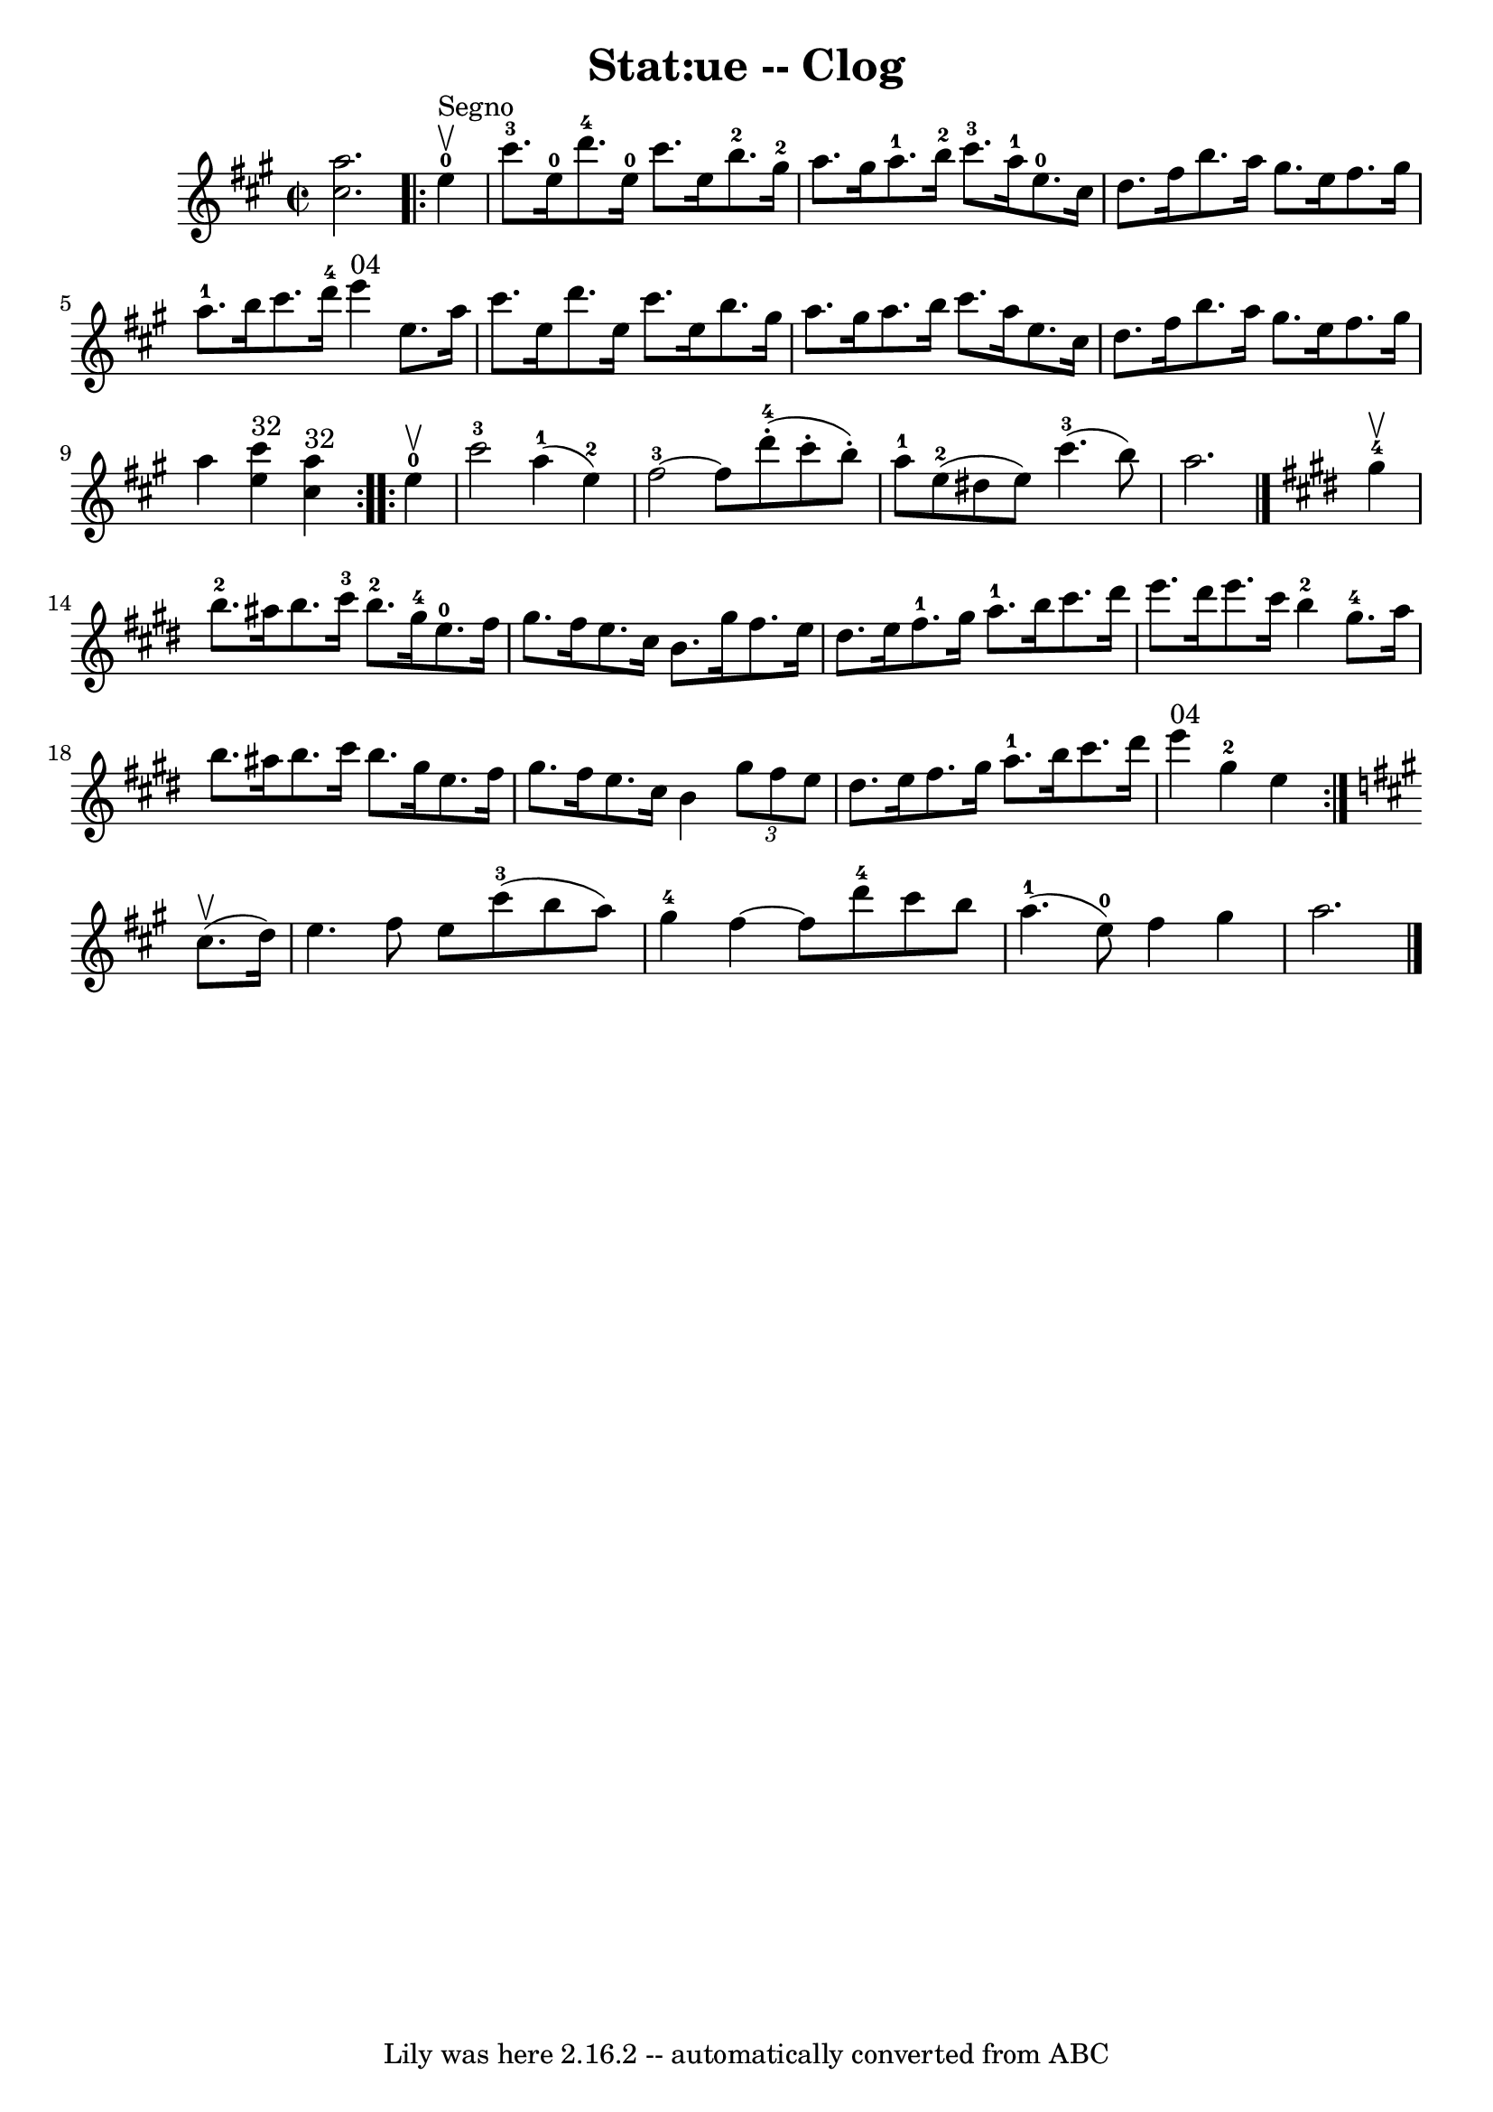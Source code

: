 \version "2.7.40"
\header {
	book = "Ryan's Mammoth Collection"
	crossRefNumber = "1"
	footnotes = "\\\\155 919"
	tagline = "Lily was here 2.16.2 -- automatically converted from ABC"
	title = "Stat:ue -- Clog"
}
voicedefault =  {
\set Score.defaultBarType = "empty"

\override Staff.TimeSignature #'style = #'C
 \time 2/2 \key a \major << cis''2. a''2.   >>   |
     
\repeat volta 2 { e''4-0^"Segno"^\upbow |
 cis'''8.-3   
e''16-0 d'''8.-4 e''16-0 cis'''8. e''16 b''8.-2   
gis''16-2   |
 a''8. gis''16 a''8.-1 b''16-2     
cis'''8.-3 a''16-1 e''8.-0 cis''16    |
 d''8.    
fis''16 b''8. a''16 gis''8. e''16 fis''8. gis''16    |
 
 a''8.-1 b''16 cis'''8. d'''16-4 e'''4^"04" e''8.    
a''16    |
 cis'''8. e''16 d'''8. e''16 cis'''8. e''16 
 b''8. gis''16    |
 a''8. gis''16 a''8. b''16    
cis'''8. a''16 e''8. cis''16    |
 d''8. fis''16 b''8. 
 a''16 gis''8. e''16 fis''8. gis''16    |
 a''4    <<   
e''4^"32" cis'''4   >>   << cis''4^"32" a''4   >> }     
\repeat volta 2 { e''4-0^\upbow |
 cis'''2-3 a''4-1(
 e''4-2)   |
 fis''2-3  ~ fis''8 d'''8-4(-.   
cis'''8 -. b''8 -.)   |
 a''8-1 e''8-2(dis''8    
e''8) cis'''4.-3(b''8)   |
 a''2.    \bar "|."   
\key e \major gis''4-4^\upbow |
 b''8.-2 ais''16    
b''8. cis'''16-3 b''8.-2 gis''16-4 e''8.-0 fis''16    
|
 gis''8. fis''16 e''8. cis''16 b'8. gis''16 fis''8. 
 e''16    |
 dis''8. e''16 fis''8.-1 gis''16 a''8. 
-1 b''16 cis'''8. dis'''16    |
 e'''8. dis'''16 e'''8. 
 cis'''16 b''4-2 gis''8.-4 a''16    |
 b''8.    
ais''16 b''8. cis'''16 b''8. gis''16 e''8. fis''16    
|
 gis''8. fis''16 e''8. cis''16 b'4    \times 2/3 {   
gis''8 fis''8 e''8  }   |
 dis''8. e''16 fis''8.    
gis''16 a''8.-1 b''16 cis'''8. dis'''16    |
 e'''4 
^"04" gis''4-2 e''4    }   \key a \major cis''8.^\upbow(d''16  
-) |
 e''4. fis''8 e''8 cis'''8-3(b''8 a''8)   
|
 gis''4-4 fis''4   ~ fis''8 d'''8-4 cis'''8 b''8 
   |
 a''4.-1(e''8-0) fis''4 gis''4    |
   
a''2.      \bar "|."   
}

\score{
    <<

	\context Staff="default"
	{
	    \voicedefault 
	}

    >>
	\layout {
	}
	\midi {}
}
